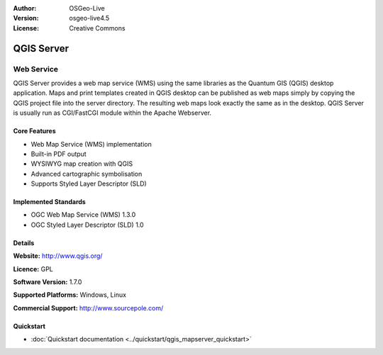 :Author: OSGeo-Live
:Version: osgeo-live4.5
:License: Creative Commons

.. _qgis_mapserver-overview:

.. image:: ../../images/project_logos/logo-qgis_mapserver.png
  :scale: 100 %
  :alt: project logo
  :align: right
  :target: http://www.qgis.org

.. image:: ../../images/logos/OSGeo_project.png
  :scale: 100 %
  :alt: OSGeo Project
  :align: right
  :target: http://www.osgeo.org


QGIS Server
===========

Web Service
~~~~~~~~~~~

QGIS Server provides a web map service (WMS) using the same libraries as the Quantum GIS (QGIS) desktop application.
Maps and print templates created in QGIS desktop can be published as web maps simply by copying the QGIS project file into the server directory. The resulting web maps look exactly the same as in the desktop.
QGIS Server is usually run as CGI/FastCGI module within the Apache Webserver.

.. image:: ../../images/screenshots/1024x768/qgis-mapserver-screenshot.jpg
  :scale: 40 %
  :alt: project logo
  :align: right


Core Features
-------------

* Web Map Service (WMS) implementation
* Built-in PDF output
* WYSIWYG map creation with QGIS
* Advanced cartographic symbolisation
* Supports Styled Layer Descriptor (SLD)

Implemented Standards
---------------------

* OGC Web Map Service (WMS) 1.3.0
* OGC Styled Layer Descriptor (SLD) 1.0

Details
-------

**Website:** http://www.qgis.org/

**Licence:** GPL

**Software Version:** 1.7.0

**Supported Platforms:** Windows, Linux

**Commercial Support:** http://www.sourcepole.com/


Quickstart
----------

* :doc:`Quickstart documentation <../quickstart/qgis_mapserver_quickstart>`


